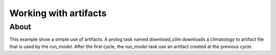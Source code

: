Working with artifacts
======================

About
-----
This example show a simple use of artifacts.
A prolog task named `download_clim` downloads a climatology to artifact file that is used by the `run_model`. After the first cycle, the `run_model` task use an artifact created at the previous cycle.
